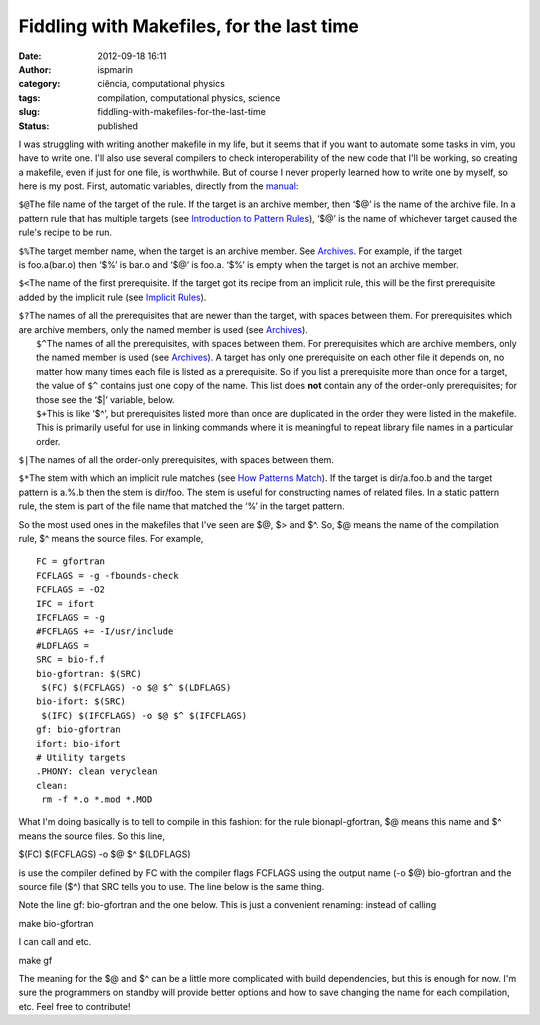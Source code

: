 Fiddling with Makefiles, for the last time
##########################################
:date: 2012-09-18 16:11
:author: ispmarin
:category: ciência, computational physics
:tags: compilation, computational physics, science
:slug: fiddling-with-makefiles-for-the-last-time
:status: published

I was struggling with writing another makefile in my life, but it seems
that if you want to automate some tasks in vim, you have to write one.
I'll also use several compilers to check interoperability of the new
code that I'll be working, so creating a makefile, even if just for one
file, is worthwhile. But of course I never properly learned how to write
one by myself, so here is my post. First, automatic variables, directly
from the
`manual <http://www.gnu.org/software/make/manual/make.html#Automatic-Variables>`__:

``$@``\ The file name of the target of the rule. If the target is an
archive member, then ‘$@’ is the name of the archive file. In a pattern
rule that has multiple targets (see `Introduction to Pattern
Rules <http://www.gnu.org/software/make/manual/make.html#Pattern-Intro>`__),
‘$@’ is the name of whichever target caused the rule's recipe to be run.

``$%``\ The target member name, when the target is an archive member.
See \ `Archives <http://www.gnu.org/software/make/manual/make.html#Archives>`__.
For example, if the target is foo.a(bar.o) then ‘$%’ is bar.o and ‘$@’
is foo.a. ‘$%’ is empty when the target is not an archive member.

``$<``\ The name of the first prerequisite. If the target got its recipe
from an implicit rule, this will be the first prerequisite added by the
implicit rule (see `Implicit
Rules <http://www.gnu.org/software/make/manual/make.html#Implicit-Rules>`__).

| ``$?``\ The names of all the prerequisites that are newer than the
  target, with spaces between them. For prerequisites which are archive
  members, only the named member is used
  (see `Archives <http://www.gnu.org/software/make/manual/make.html#Archives>`__). 
|  ``$^``\ The names of all the prerequisites, with spaces between them.
  For prerequisites which are archive members, only the named member is
  used
  (see `Archives <http://www.gnu.org/software/make/manual/make.html#Archives>`__).
  A target has only one prerequisite on each other file it depends on,
  no matter how many times each file is listed as a prerequisite. So if
  you list a prerequisite more than once for a target, the value
  of \ ``$^`` contains just one copy of the name. This list
  does \ **not** contain any of the order-only prerequisites; for those
  see the ‘$\|’ variable, below. 
|  ``$+``\ This is like ‘$^’, but prerequisites listed more than once
  are duplicated in the order they were listed in the makefile. This is
  primarily useful for use in linking commands where it is meaningful to
  repeat library file names in a particular order.

``$|``\ The names of all the order-only prerequisites, with spaces
between them.

``$*``\ The stem with which an implicit rule matches (see `How Patterns
Match <http://www.gnu.org/software/make/manual/make.html#Pattern-Match>`__).
If the target is dir/a.foo.b and the target pattern is a.%.b then the
stem is dir/foo. The stem is useful for constructing names of related
files. In a static pattern rule, the stem is part of the file name that
matched the ‘%’ in the target pattern.

So the most used ones in the makefiles that I've seen are $@, $> and $^.
So, $@ means the name of the compilation rule, $^ means the source
files. For example,

::

    FC = gfortran
    FCFLAGS = -g -fbounds-check
    FCFLAGS = -O2
    IFC = ifort
    IFCFLAGS = -g 
    #FCFLAGS += -I/usr/include
    #LDFLAGS =
    SRC = bio-f.f
    bio-gfortran: $(SRC)
     $(FC) $(FCFLAGS) -o $@ $^ $(LDFLAGS)
    bio-ifort: $(SRC)
     $(IFC) $(IFCFLAGS) -o $@ $^ $(IFCFLAGS)
    gf: bio-gfortran
    ifort: bio-ifort
    # Utility targets
    .PHONY: clean veryclean
    clean:
     rm -f *.o *.mod *.MOD

What I'm doing basically is to tell to compile in this fashion: for the
rule bionapl-gfortran, $@ means this name and $^ means the source files.
So this line,

$(FC) $(FCFLAGS) -o $@ $^ $(LDFLAGS)

is use the compiler defined by FC with the compiler flags FCFLAGS using
the output name (-o $@) bio-gfortran and the source file ($^) that SRC
tells you to use. The line below is the same thing.

Note the line gf: bio-gfortran and the one below. This is just a
convenient renaming: instead of calling

make bio-gfortran

I can call and etc.

make gf

The meaning for the $@ and $^ can be a little more complicated with
build dependencies, but this is enough for now. I'm sure the programmers
on standby will provide better options and how to save changing the name
for each compilation, etc. Feel free to contribute!
